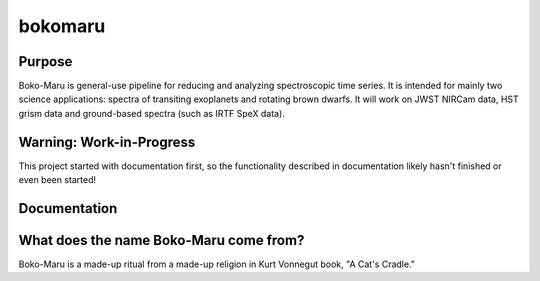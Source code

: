 bokomaru
======================

Purpose
-----------------------------------------------------------------------
Boko-Maru is general-use pipeline for reducing and analyzing spectroscopic time series.
It is intended for mainly two science applications: spectra of transiting exoplanets and rotating brown dwarfs.
It will work on JWST NIRCam data, HST grism data and ground-based spectra (such as IRTF SpeX data).

Warning: Work-in-Progress
-----------------------------------------------------------------------
This project started with documentation first, so the functionality described in documentation likely hasn't finished or even been started!

Documentation
-----------------------------------------------------------------------

What does the name Boko-Maru come from?
-----------------------------------------------------------------------
Boko-Maru is a made-up ritual from a made-up religion in Kurt Vonnegut book, "A Cat's Cradle."
